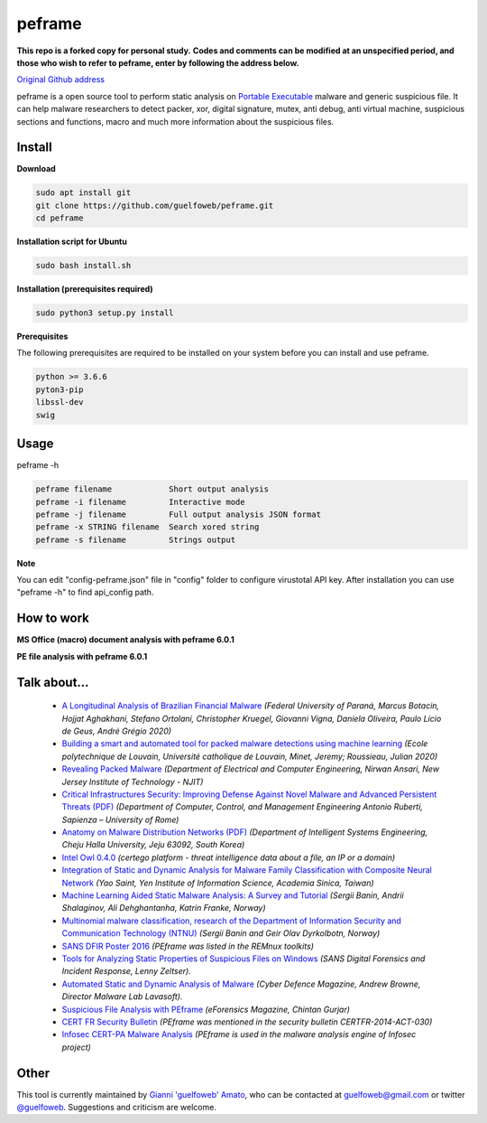 =======
peframe
=======
**This repo is a forked copy for personal study.**
**Codes and comments can be modified at an unspecified period, and those who wish to refer to peframe, enter by following the address below.**

`Original Github address <https://github.com/guelfoweb/peframe>`_

peframe is a open source tool to perform static analysis on `Portable Executable <http://en.wikipedia.org/wiki/Portable_Executable>`_ malware and generic suspicious file. It can help malware researchers to detect packer, xor, digital signature, mutex, anti debug, anti virtual machine, suspicious sections and functions, macro and much more information about the suspicious files.

Install
-------

**Download**

.. code-block::

   sudo apt install git
   git clone https://github.com/guelfoweb/peframe.git
   cd peframe
   
**Installation script for Ubuntu**

.. code-block::

   sudo bash install.sh

**Installation (prerequisites required)**

.. code-block::

    sudo python3 setup.py install


**Prerequisites**

The following prerequisites are required to be installed on your system before you can install and use peframe.

.. code-block::

    python >= 3.6.6
    pyton3-pip
    libssl-dev
    swig


Usage
-----

peframe -h

.. code-block::

    peframe filename            Short output analysis
    peframe -i filename         Interactive mode
    peframe -j filename         Full output analysis JSON format
    peframe -x STRING filename  Search xored string
    peframe -s filename         Strings output
    

**Note**

You can edit "config-peframe.json" file in "config" folder to configure virustotal API key. After installation you can use "peframe -h" to find api_config path.


How to work
-----------

**MS Office (macro) document analysis with peframe 6.0.1**

.. image:: https://asciinema.org/a/mbLd5dChz9iI8eOY15fC2423X.svg
   :target: https://asciinema.org/a/mbLd5dChz9iI8eOY15fC2423X?autoplay=1


**PE file analysis with peframe 6.0.1**

.. image:: https://asciinema.org/a/P6ANqp0bHV0nFsuJDuqD7WQD7.svg
   :target: https://asciinema.org/a/P6ANqp0bHV0nFsuJDuqD7WQD7?autoplay=1


Talk about...
-------------
  * `A Longitudinal Analysis of Brazilian Financial Malware <https://www.lasca.ic.unicamp.br/paulo/papers/2020-TOPS-marcus.botacin-brazilian.bankers.pdf>`_ *(Federal University of Paraná, Marcus Botacin, Hojjat Aghakhani, Stefano Ortolani, Christopher Kruegel, Giovanni Vigna, Daniela Oliveira, Paulo Lício de Geus, André Grégio 2020)*
  * `Building a smart and automated tool for packed malware detections using machine learning <https://dial.uclouvain.be/memoire/ucl/en/object/thesis%3A25193>`_ *(Ecole polytechnique de Louvain, Université catholique de Louvain, Minet, Jeremy; Roussieau, Julian 2020)*
  * `Revealing Packed Malware <https://www.researchgate.net/publication/220496734_Revealing_Packed_Malware>`_ *(Department of Electrical and Computer Engineering, Nirwan Ansari, New Jersey Institute of Technology - NJIT)*
  * `Critical Infrastructures Security: Improving Defense Against Novel Malware and Advanced Persistent Threats (PDF) <https://iris.uniroma1.it/retrieve/handle/11573/1362189/1359415/Tesi_dottorato_Laurenza.pdf>`_ *(Department of Computer, Control, and Management Engineering Antonio Ruberti, Sapienza – University of Rome)*
  * `Anatomy on Malware Distribution Networks (PDF) <https://ieeexplore.ieee.org/stamp/stamp.jsp?arnumber=9057639>`_ *(Department of Intelligent Systems Engineering, Cheju Halla University, Jeju 63092, South Korea)*
  * `Intel Owl 0.4.0 <https://github.com/certego/IntelOwl/releases/tag/0.4.0>`_ *(certego platform - threat intelligence data about a file, an IP or a domain)*
  * `Integration of Static and Dynamic Analysis for Malware Family Classification with Composite Neural Network <https://www.groundai.com/project/integration-of-static-and-dynamic-analysis-for-malware-family-classification-with-composite-neural-network/>`_ *(Yao Saint, Yen Institute of Information Science, Academia Sinica, Taiwan)*
  * `Machine Learning Aided Static Malware Analysis: A Survey and Tutorial <https://www.researchgate.net/publication/324702503_Machine_Learning_Aided_Static_Malware_Analysis_A_Survey_and_Tutorial>`_ *(Sergii Banin, Andrii Shalaginov, Ali Dehghantanha, Katrin Franke, Norway)*
  * `Multinomial malware classification, research of the Department of Information Security and Communication Technology (NTNU) <https://www.sciencedirect.com/science/article/pii/S1742287618301956>`_ *(Sergii Banin and Geir Olav Dyrkolbotn, Norway)*
  * `SANS DFIR Poster 2016 <http://digital-forensics.sans.org/media/Poster_SIFT_REMnux_2016_FINAL.pdf>`_ *(PEframe was listed in the REMnux toolkits)*
  * `Tools for Analyzing Static Properties of Suspicious Files on Windows <http://digital-forensics.sans.org/blog/2014/03/04/tools-for-analyzing-static-properties-of-suspicious-files-on-windows>`_ *(SANS Digital Forensics and Incident Response, Lenny Zeltser).*
  * `Automated Static and Dynamic Analysis of Malware <http://www.cyberdefensemagazine.com/newsletters/august-2013/index.html#p=26>`_ *(Cyber Defence Magazine, Andrew Browne, Director Malware Lab Lavasoft).*
  * `Suspicious File Analysis with PEframe <https://eforensicsmag.com/download/malware-analysis/>`_ *(eForensics Magazine, Chintan Gurjar)*
  * `CERT FR Security Bulletin <https://www.cert.ssi.gouv.fr/actualite/CERTFR-2014-ACT-030/>`_ *(PEframe was mentioned in the security bulletin CERTFR-2014-ACT-030)*
  * `Infosec CERT-PA Malware Analysis <https://infosec.cert-pa.it/analyze/submission.html>`_ *(PEframe is used in the malware analysis engine of Infosec project)*

Other
-----

This tool is currently maintained by `Gianni 'guelfoweb' Amato <http://guelfoweb.com/>`_, who can be contacted at guelfoweb@gmail.com or twitter `@guelfoweb <http://twitter.com/guelfoweb>`_. Suggestions and criticism are welcome.

